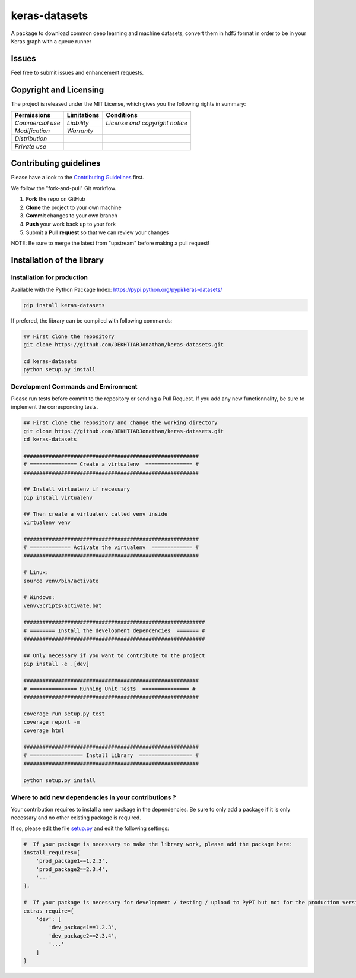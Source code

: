 keras-datasets
==============

A package to download common deep learning and machine datasets, convert
them in hdf5 format in order to be in your Keras graph with a queue
runner

|Open Source Love| |Open Source License| |GitHub contributors|
|Documentation Status|

|Build Status| |Coverage| |PyUP Updates| |Python 3|

|PyPI Python Versions| |GitHub release| |PyPI Release| |PyPI Wheel|
|PyPI|

Issues
------

Feel free to submit issues and enhancement requests.

Copyright and Licensing
-----------------------

The project is released under the MIT License, which gives you the
following rights in summary:

+--------------------+-------------------+----------------------------------+
| **Permissions**    | **Limitations**   | **Conditions**                   |
+====================+===================+==================================+
| *Commercial use*   | *Liability*       | *License and copyright notice*   |
+--------------------+-------------------+----------------------------------+
| *Modification*     | *Warranty*        |                                  |
+--------------------+-------------------+----------------------------------+
| *Distribution*     |                   |                                  |
+--------------------+-------------------+----------------------------------+
| *Private use*      |                   |                                  |
+--------------------+-------------------+----------------------------------+

Contributing guidelines
-----------------------

Please have a look to the `Contributing Guidelines <CONTRIBUTING.md>`__
first.

We follow the "fork-and-pull" Git workflow.

1. **Fork** the repo on GitHub
2. **Clone** the project to your own machine
3. **Commit** changes to your own branch
4. **Push** your work back up to your fork
5. Submit a **Pull request** so that we can review your changes

NOTE: Be sure to merge the latest from "upstream" before making a pull
request!

Installation of the library
---------------------------

Installation for production
~~~~~~~~~~~~~~~~~~~~~~~~~~~

Available with the Python Package Index:
https://pypi.python.org/pypi/keras-datasets/

.. code:: shell

    pip install keras-datasets

If prefered, the library can be compiled with following commands:

.. code:: shell

    ## First clone the repository
    git clone https://github.com/DEKHTIARJonathan/keras-datasets.git

    cd keras-datasets
    python setup.py install

Development Commands and Environment
~~~~~~~~~~~~~~~~~~~~~~~~~~~~~~~~~~~~

Please run tests before commit to the repository or sending a Pull
Request. If you add any new functionnality, be sure to implement the
corresponding tests.

.. code:: shell

    ## First clone the repository and change the working directory
    git clone https://github.com/DEKHTIARJonathan/keras-datasets.git
    cd keras-datasets

    ########################################################
    # =============== Create a virtualenv  =============== #
    ########################################################

    ## Install virtualenv if necessary
    pip install virtualenv

    ## Then create a virtualenv called venv inside
    virtualenv venv

    ########################################################
    # ============= Activate the virtualenv  ============= #
    ########################################################

    # Linux:
    source venv/bin/activate

    # Windows:
    venv\Scripts\activate.bat

    ##########################################################
    # ======== Install the development dependencies  ======= #
    ##########################################################

    ## Only necessary if you want to contribute to the project
    pip install -e .[dev]

    ########################################################
    # =============== Running Unit Tests  =============== #
    ########################################################

    coverage run setup.py test
    coverage report -m
    coverage html

    ########################################################
    # ================= Install Library  ================= #
    ########################################################

    python setup.py install

Where to add new dependencies in your contributions ?
~~~~~~~~~~~~~~~~~~~~~~~~~~~~~~~~~~~~~~~~~~~~~~~~~~~~~

Your contribution requires to install a new package in the dependencies.
Be sure to only add a package if it is only necessary and no other
existing package is required.

If so, please edit the file `setup.py <setup.py>`__ and edit the
following settings:

.. code:: python

    #  If your package is necessary to make the library work, please add the package here:
    install_requires=[
        'prod_package1==1.2.3',
        'prod_package2==2.3.4',
        '...'
    ],

    #  If your package is necessary for development / testing / upload to PyPI but not for the production version, please add the package here:
    extras_require={
        'dev': [
            'dev_package1==1.2.3',
            'dev_package2==2.3.4',
            '...'
        ]
    }

.. |Open Source Love| image:: https://badges.frapsoft.com/os/v2/open-source.svg?v=103
   :target: https://opensource.org/licenses/MIT/
.. |Open Source License| image:: https://img.shields.io/github/license/DEKHTIARJonathan/keras-datasets.svg
   :target: https://github.com/DEKHTIARJonathan/keras-datasets/releases
.. |GitHub contributors| image:: https://img.shields.io/github/contributors/DEKHTIARJonathan/keras-datasets.svg
   :target: https://github.com/DEKHTIARJonathan/keras-datasets
.. |Documentation Status| image:: https://readthedocs.org/projects/keras-datasets/badge/?version=latest
   :target: http://keras-datasets.readthedocs.io/en/latest/?badge=latest
.. |Build Status| image:: https://travis-ci.org/DEKHTIARJonathan/keras-datasets.svg?branch=master
   :target: https://travis-ci.org/DEKHTIARJonathan/keras-datasets
.. |Coverage| image:: https://coveralls.io/repos/github/DEKHTIARJonathan/keras-datasets/badge.svg?branch=master
   :target: https://coveralls.io/github/DEKHTIARJonathan/keras-datasets?branch=master
.. |PyUP Updates| image:: https://pyup.io/repos/github/DEKHTIARJonathan/keras-datasets/shield.svg
   :target: https://pyup.io/repos/github/DEKHTIARJonathan/keras-datasets/
.. |Python 3| image:: https://pyup.io/repos/github/DEKHTIARJonathan/keras-datasets/python-3-shield.svg
   :target: https://pyup.io/repos/github/DEKHTIARJonathan/keras-datasets/
.. |PyPI Python Versions| image:: https://img.shields.io/pypi/pyversions/keras-datasets.svg
   :target: https://pypi.python.org/pypi/keras-datasets/
.. |GitHub release| image:: https://img.shields.io/github/release/DEKHTIARJonathan/keras-datasets.svg?label=github-release
   :target: https://github.com/DEKHTIARJonathan/keras-datasets/releases
.. |PyPI Release| image:: https://img.shields.io/pypi/v/keras-datasets.svg?label=pypi-release
   :target: https://pypi.python.org/pypi/keras-datasets/
.. |PyPI Wheel| image:: https://img.shields.io/pypi/wheel/keras-datasets.svg
   :target: https://pypi.python.org/pypi/keras-datasets/
.. |PyPI| image:: https://img.shields.io/pypi/status/keras-datasets.svg?label=pypi-status
   :target: https://pypi.python.org/pypi/keras-datasets/


